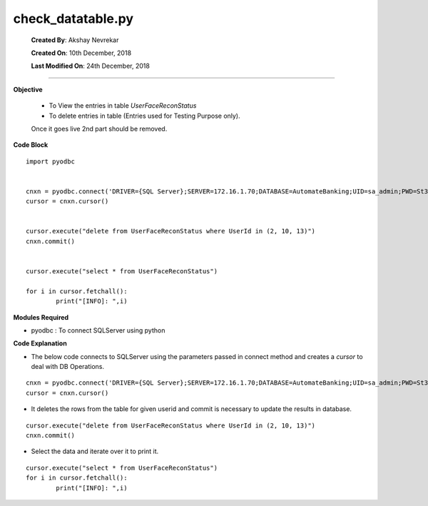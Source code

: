 
*****************************
   check_datatable.py
*****************************



		**Created By**:         Akshay Nevrekar
		
		**Created On**:      	10th December, 2018
		
		**Last Modified On**: 	24th December, 2018

=======================================================================================================================================


**Objective**

	*	To View the entries in table *UserFaceReconStatus*
	*	To delete entries in table (Entries used for Testing Purpose only).
	
	Once it goes live 2nd part should be removed.
	

**Code Block** ::

		import pyodbc


		cnxn = pyodbc.connect('DRIVER={SQL Server};SERVER=172.16.1.70;DATABASE=AutomateBanking;UID=sa_admin;PWD=St33p@54321')
		cursor = cnxn.cursor()


		cursor.execute("delete from UserFaceReconStatus where UserId in (2, 10, 13)")
		cnxn.commit()


		cursor.execute("select * from UserFaceReconStatus")

		for i in cursor.fetchall():
			print("[INFO]: ",i)
			


		
**Modules Required**

* pyodbc : To connect SQLServer using python


**Code Explanation** 

* The below code connects to SQLServer using the parameters passed in connect method and creates a *cursor* to deal with DB Operations.

::

		cnxn = pyodbc.connect('DRIVER={SQL Server};SERVER=172.16.1.70;DATABASE=AutomateBanking;UID=sa_admin;PWD=St33p@54321')
		cursor = cnxn.cursor()

		
* It deletes the rows from the table for given userid and commit is necessary to update the results in database.

::

		cursor.execute("delete from UserFaceReconStatus where UserId in (2, 10, 13)")
		cnxn.commit()
		

* Select the data and iterate over it to print it.

::
		
		cursor.execute("select * from UserFaceReconStatus")
		for i in cursor.fetchall():
			print("[INFO]: ",i)
